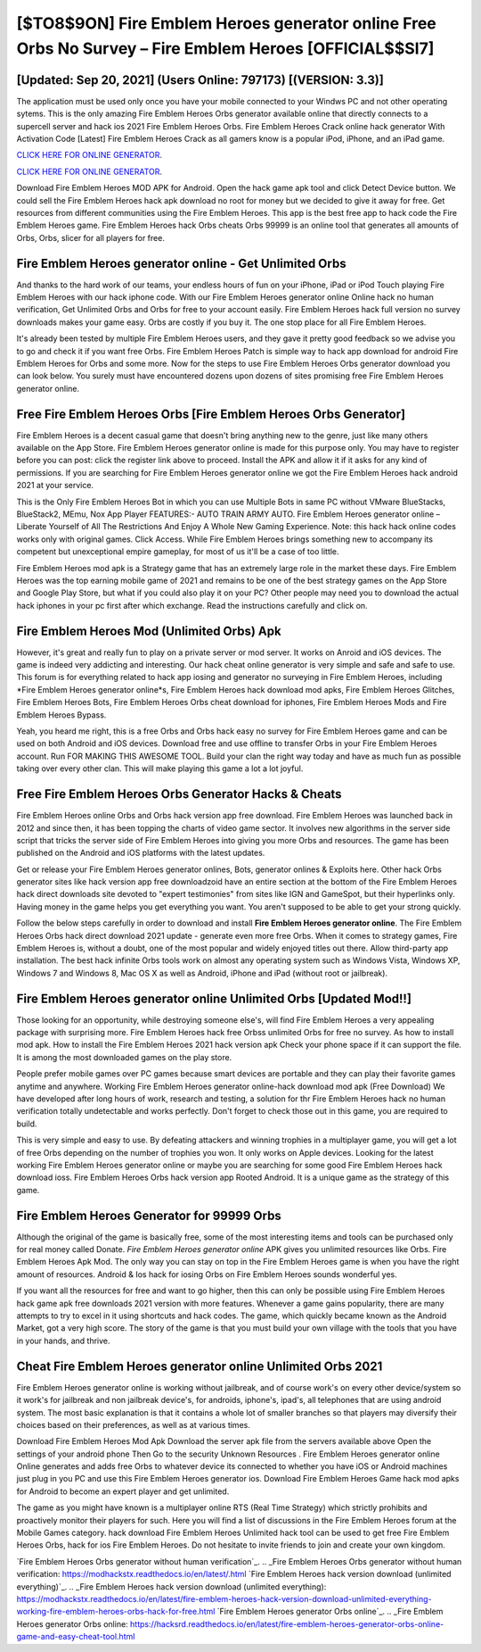 [$TO8$9ON] Fire Emblem Heroes generator online Free Orbs No Survey – Fire Emblem Heroes [OFFICIAL$$SI7]
=========

[Updated: Sep 20, 2021] (Users Online: 797173) [(VERSION: 3.3)]
---------

The application must be used only once you have your mobile connected to your Windws PC and not other operating sytems.  This is the only amazing Fire Emblem Heroes Orbs generator available online that directly connects to a supercell server and hack ios 2021 Fire Emblem Heroes Orbs.  Fire Emblem Heroes Crack online hack generator With Activation Code [Latest] Fire Emblem Heroes Crack as all gamers know is a popular iPod, iPhone, and an iPad game.

`CLICK HERE FOR ONLINE GENERATOR`_.

.. _CLICK HERE FOR ONLINE GENERATOR: http://topdld.xyz/8f0cded

`CLICK HERE FOR ONLINE GENERATOR`_.

.. _CLICK HERE FOR ONLINE GENERATOR: http://topdld.xyz/8f0cded

Download Fire Emblem Heroes MOD APK for Android.  Open the hack game apk tool and click Detect Device button.  We could sell the Fire Emblem Heroes hack apk download no root for money but we decided to give it away for free.  Get resources from different communities using the Fire Emblem Heroes. This app is the best free app to hack code the Fire Emblem Heroes game.  Fire Emblem Heroes hack Orbs cheats Orbs 99999 is an online tool that generates all amounts of Orbs, Orbs, slicer for all players for free.

**Fire Emblem Heroes generator online** - Get Unlimited Orbs
---------

And thanks to the hard work of our teams, your endless hours of fun on your iPhone, iPad or iPod Touch playing Fire Emblem Heroes with our hack iphone code. With our Fire Emblem Heroes generator online Online hack no human verification, Get Unlimited Orbs and Orbs for free to your account easily. Fire Emblem Heroes hack full version no survey downloads makes your game easy.  Orbs are costly if you buy it. The one stop place for all Fire Emblem Heroes.

It's already been tested by multiple Fire Emblem Heroes users, and they gave it pretty good feedback so we advise you to go and check it if you want free Orbs.  Fire Emblem Heroes Patch is simple way to hack app download for android Fire Emblem Heroes for Orbs and some more.  Now for the steps to use Fire Emblem Heroes Orbs generator download you can look below.  You surely must have encountered dozens upon dozens of sites promising free Fire Emblem Heroes generator online.


Free Fire Emblem Heroes Orbs [Fire Emblem Heroes Orbs Generator]
---------

Fire Emblem Heroes is a decent casual game that doesn't bring anything new to the genre, just like many others available on the App Store.  Fire Emblem Heroes generator online is made for this purpose only.  You may have to register before you can post: click the register link above to proceed.  Install the APK and allow it if it asks for any kind of permissions.  If you are searching for ‎Fire Emblem Heroes generator online we got the ‎Fire Emblem Heroes hack android 2021 at your service.

This is the Only Fire Emblem Heroes Bot in which you can use Multiple Bots in same PC without VMware BlueStacks, BlueStack2, MEmu, Nox App Player FEATURES:- AUTO TRAIN ARMY AUTO. Fire Emblem Heroes generator online – Liberate Yourself of All The Restrictions And Enjoy A Whole New Gaming Experience. Note: this hack hack online codes works only with original games.  Click Access. While Fire Emblem Heroes brings something new to accompany its competent but unexceptional empire gameplay, for most of us it'll be a case of too little.

Fire Emblem Heroes mod apk is a Strategy game that has an extremely large role in the market these days.  Fire Emblem Heroes was the top earning mobile game of 2021 and remains to be one of the best strategy games on the App Store and Google Play Store, but what if you could also play it on your PC? Other people may need you to download the actual hack iphones in your pc first after which exchange.  Read the instructions carefully and click on.

Fire Emblem Heroes Mod (Unlimited Orbs) Apk
---------

However, it's great and really fun to play on a private server or mod server. It works on Anroid and iOS devices.  The game is indeed very addicting and interesting.  Our hack cheat online generator is very simple and safe and safe to use.  This forum is for everything related to hack app iosing and generator no surveying in Fire Emblem Heroes, including *Fire Emblem Heroes generator online*s, Fire Emblem Heroes hack download mod apks, Fire Emblem Heroes Glitches, Fire Emblem Heroes Bots, Fire Emblem Heroes Orbs cheat download for iphones, Fire Emblem Heroes Mods and Fire Emblem Heroes Bypass.

Yeah, you heard me right, this is a free Orbs and Orbs hack easy no survey for ‎Fire Emblem Heroes game and can be used on both Android and iOS devices.  Download free and use offline to transfer Orbs in your Fire Emblem Heroes account.  Run FOR MAKING THIS AWESOME TOOL.  Build your clan the right way today and have as much fun as possible taking over every other clan. This will make playing this game a lot a lot joyful.

Free Fire Emblem Heroes Orbs Generator Hacks & Cheats
---------

Fire Emblem Heroes online Orbs and Orbs hack version app free download.  Fire Emblem Heroes was launched back in 2012 and since then, it has been topping the charts of video game sector.  It involves new algorithms in the server side script that tricks the server side of Fire Emblem Heroes into giving you more Orbs and resources. The game has been published on the Android and iOS platforms with the latest updates.

Get or release your Fire Emblem Heroes generator onlines, Bots, generator onlines & Exploits here.  Other hack Orbs generator sites like hack version app free downloadzoid have an entire section at the bottom of the Fire Emblem Heroes hack direct downloads site devoted to "expert testimonies" from sites like IGN and GameSpot, but their hyperlinks only. Having money in the game helps you get everything you want.  You aren't supposed to be able to get your strong quickly.

Follow the below steps carefully in order to download and install **Fire Emblem Heroes generator online**.  The Fire Emblem Heroes Orbs hack direct download 2021 update - generate even more free Orbs.  When it comes to strategy games, Fire Emblem Heroes is, without a doubt, one of the most popular and widely enjoyed titles out there.  Allow third-party app installation.  The best hack infinite Orbs tools work on almost any operating system such as Windows Vista, Windows XP, Windows 7 and Windows 8, Mac OS X as well as Android, iPhone and iPad (without root or jailbreak).

Fire Emblem Heroes generator online Unlimited Orbs [Updated Mod!!]
---------

Those looking for an opportunity, while destroying someone else's, will find Fire Emblem Heroes a very appealing package with surprising more. Fire Emblem Heroes hack free Orbss unlimited Orbs for free no survey.  As how to install mod apk. How to install the Fire Emblem Heroes 2021 hack version apk Check your phone space if it can support the file.  It is among the most downloaded games on the play store.

People prefer mobile games over PC games because smart devices are portable and they can play their favorite games anytime and anywhere. Working Fire Emblem Heroes generator online-hack download mod apk (Free Download) We have developed after long hours of work, research and testing, a solution for thr Fire Emblem Heroes hack no human verification totally undetectable and works perfectly.  Don't forget to check those out in this game, you are required to build.

This is very simple and easy to use. By defeating attackers and winning trophies in a multiplayer game, you will get a lot of free Orbs depending on the number of trophies you won. It only works on Apple devices. Looking for the latest working Fire Emblem Heroes generator online or maybe you are searching for some good Fire Emblem Heroes hack download ioss.  Fire Emblem Heroes Orbs hack version app Rooted Android.  It is a unique game as the strategy of this game.

Fire Emblem Heroes Generator for 99999 Orbs
---------

Although the original of the game is basically free, some of the most interesting items and tools can be purchased only for real money called Donate. *Fire Emblem Heroes generator online* APK gives you unlimited resources like Orbs. Fire Emblem Heroes Apk Mod.  The only way you can stay on top in the Fire Emblem Heroes game is when you have the right amount of resources.  Android & Ios hack for iosing Orbs on Fire Emblem Heroes sounds wonderful yes.

If you want all the resources for free and want to go higher, then this can only be possible using Fire Emblem Heroes hack game apk free downloads 2021 version with more features. Whenever a game gains popularity, there are many attempts to try to excel in it using shortcuts and hack codes.  The game, which quickly became known as the Android Market, got a very high score. The story of the game is that you must build your own village with the tools that you have in your hands, and thrive.

Cheat **Fire Emblem Heroes generator online** Unlimited Orbs 2021
---------

Fire Emblem Heroes generator online is working without jailbreak, and of course work's on every other device/system so it work's for jailbreak and non jailbreak device's, for androids, iphone's, ipad's, all telephones that are using android system. The most basic explanation is that it contains a whole lot of smaller branches so that players may diversify their choices based on their preferences, as well as at various times.

Download Fire Emblem Heroes Mod Apk Download the server apk file from the servers available above Open the settings of your android phone Then Go to the security Unknown Resources .  Fire Emblem Heroes generator online Online generates and adds free Orbs to whatever device its connected to whether you have iOS or Android machines just plug in you PC and use this Fire Emblem Heroes generator ios.  Download Fire Emblem Heroes Game hack mod apks for Android to become an expert player and get unlimited.

The game as you might have known is a multiplayer online RTS (Real Time Strategy) which strictly prohibits and proactively monitor their players for such. Here you will find a list of discussions in the Fire Emblem Heroes forum at the Mobile Games category.  hack download Fire Emblem Heroes Unlimited hack tool can be used to get free Fire Emblem Heroes Orbs, hack for ios Fire Emblem Heroes. Do not hesitate to invite friends to join and create your own kingdom.

`Fire Emblem Heroes Orbs generator without human verification`_.
.. _Fire Emblem Heroes Orbs generator without human verification: https://modhackstx.readthedocs.io/en/latest/.html
`Fire Emblem Heroes hack version download (unlimited everything)`_.
.. _Fire Emblem Heroes hack version download (unlimited everything): https://modhackstx.readthedocs.io/en/latest/fire-emblem-heroes-hack-version-download-unlimited-everything-working-fire-emblem-heroes-orbs-hack-for-free.html
`Fire Emblem Heroes generator Orbs online`_.
.. _Fire Emblem Heroes generator Orbs online: https://hacksrd.readthedocs.io/en/latest/fire-emblem-heroes-generator-orbs-online-game-and-easy-cheat-tool.html